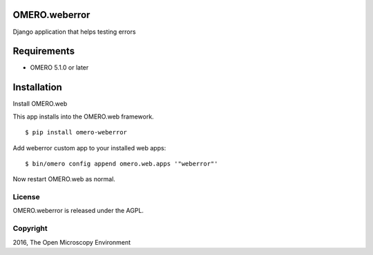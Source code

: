 .. image:: https://travis-ci.org/openmicroscopy/omero-weberror.svg?branch=master
    :target: https://travis-ci.org/openmicroscopy/omero-weberror

.. image:: https://badge.fury.io/py/omero-weberror.svg
    :target: https://badge.fury.io/py/omero-weberror


OMERO.weberror
============================
Django application that helps testing errors

Requirements
============

* OMERO 5.1.0 or later

Installation
============

Install OMERO.web

This app installs into the OMERO.web framework.

::

    $ pip install omero-weberror

Add weberror custom app to your installed web apps:

::

    $ bin/omero config append omero.web.apps '"weberror"'

Now restart OMERO.web as normal.


License
-------

OMERO.weberror is released under the AGPL.

Copyright
---------

2016, The Open Microscopy Environment
